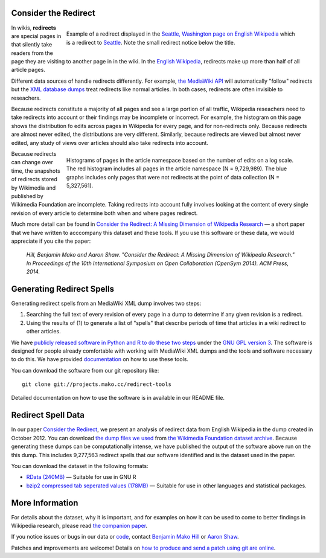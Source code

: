 Consider the Redirect
=======================

__ https://en.wikipedia.org/wiki/Main_Page

.. figure:: seattle_redirect.png
   :align: right
   :figwidth: 614px
   
   Example of a redirect displayed in the `Seattle, Washington page on
   English Wikipedia`__ which is a redirect to `Seattle`__. Note the
   small redirect notice below the title.

__ https://en.wikipedia.org/wiki/Seattle,_Washington
__ https://en.wikipedia.org/wiki/Seattle

In wikis, **redirects** are special pages in that silently take readers
from the page they are visiting to another page in in the wiki. In the
`English Wikipedia`__, redirects make up more than half of all article
pages.

Different data sources of handle redirects differently. For example,
`the MediaWiki API`__ will automatically "follow" redirects but the `XML
database dumps`__ treat redirects like normal articles. In both cases,
redirects are often invisible to reseachers.

__ https://www.mediawiki.org/wiki/API:Main_page
__ https://meta.wikimedia.org/wiki/Data_dumps

Because redirects constitute a majority of all pages and see a large
portion of all traffic, Wikipedia reseachers need to take redirects into
account or their findings may be incomplete or incorrect.  For example,
the histogram on this page shows the distribution fo edits across pages
in Wikipedia for every page, and for non-redirects only.  Because
redirects are almost never edited, the distributions are very different.
Similarly, because redirects are viewed but almost never edited, any
study of views over articles should also take redirects into account.

.. figure:: edits_over_pages.png
   :align: right
   :figwidth: 614px

   Histograms of pages in the article namespace based on the number of
   edits on a log scale.  The red histogram includes all pages in the
   article namespace (N = 9,729,989). The blue graphs includes only
   pages that were not redirects at the point of data collection (N =
   5,327,561).

Because redirects can change over time, the snapshots of redirects
stored by Wikimedia and published by Wikimedia Foundation are 
incomplete. Taking redirects into account fully involves looking at the
content of every single revision of every article to determine both
when and where pages redirect. 

Much more detail can be found in `Consider the Redirect: A Missing
Dimension of Wikipedia Research`__ — a short paper that we have written
to acccompany this dataset and these tools.  If you use this software or
these data, we would appreciate if you cite the paper:

  *Hill, Benjamin Mako and Aaron Shaw. "Consider the Redirect:  A Missing
  Dimension of Wikipedia Research." In Proceedings of the 10th
  International Symposium on Open Collaboration (OpenSym 2014). ACM
  Press, 2014.*

__ http://mako.cc/academic/hill_shaw-consider_the_redirect.pdf

Generating Redirect Spells
=============================

Generating redirect spells from an MediaWiki XML dump involves two steps:

1. Searching the full text of every revision of every page in a dump to
   determine if any given revision is a redirect.

2. Using the results of (1) to generate a list of "spells" that describe
   periods of time that articles in a wiki redirect to other articles.

We have `publicly released software in Python and R to do these two
steps`__ under the `GNU GPL version 3`__. The software is designed for
people already comfortable with working with MediaWiki XML dumps and the
tools and software necessary to do this. We have provided
`documentation`__ on how to use these tools.

__ http://projects.mako.cc/source/?p=redirect-tools
__ http://www.gnu.org/licenses/gpl-3.0.html
__ README.html

You can download the software from our git repository like::

  git clone git://projects.mako.cc/redirect-tools

Detailed documentation on how to use the software is in available in our
README file.

Redirect Spell Data
=========================

In our paper `Consider the Redirect`__, we present an analysis of
redirect data from English Wikipedia in the dump created in October
2012. You can download `the dump files we used`__ from `the Wikimedia
Foundation dataset archive`__.  Because generating these dumps can be
computationally intense, we have published the output of the software
above run on the this dump. This includes 9,277,563 redirect spells that
our software identified and is the dataset used in the paper.

You can download the dataset in the following formats:

- `RData (240MB)`__ — Suitable for use in GNU R
- `bzip2 compressed tab seperated values (178MB)`__ — Suitable for use
  in other languages and statistical packages.

__ http://mako.cc/academic/hill_shaw-consider_the_redirect.pdf
__ http://dumps.wikimedia.org/enwiki/20121001/
__ http://dumps.wikimedia.org/
__ enwiki_201210-redirect_spells-v1.RData
__ enwiki_201210-redirect_spells-v1.tsv.bz2

More Information
==================

For details about the dataset, why it is important, and for examples on
how it can be used to come to better findings in Wikipedia research,
please read `the companion paper`__.

__ http://mako.cc/academic/hill_shaw-consider_the_redirect.pdf

If you notice issues or bugs in our data or `code`__, contact `Benjamin
Mako Hill`__ or `Aaron Shaw`__.  

__ http://projects.mako.cc/source/?p=redirect-tools
__ http://mako.cc/contact/
__ http://aaronshaw.org/

Patches and improvements are welcome! Details on `how to produce and send
a patch using git are online`__.

__ http://projects.mako.cc/source/


